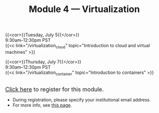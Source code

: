 #+title: Module 4 — Virtualization
#+slug: virtualization

{{<cor>}}Tuesday, July 5{{</cor>}} \\
9:30am–12:30pm PST\\
{{<c link="/virtualization_cloud" topic="Introduction to cloud and virtual machines" >}}

{{<cor>}}Thursday, July 7{{</cor>}} \\
9:30am–12:30pm PST\\
{{<c link="/virtualization_container" topic="Introduction to containers" >}}

#+BEGIN_export html
<br>
<a href="https://www.eventbrite.ca/e/323603234987" target="_blank"><font size="+1">Click here</a> to register for this module.</font>
#+END_export

- During registration, please specify your institutional email address.
- For more info, see [[/info][this page]].
